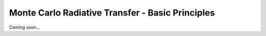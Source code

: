 *************************************************
Monte Carlo Radiative Transfer - Basic Principles
*************************************************

Coming soon...
